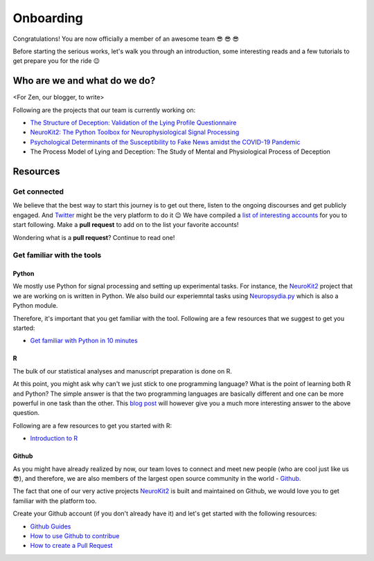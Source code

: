 Onboarding
-----------
Congratulations! You are now officially a member of an awesome team 😎 😎 😎

Before starting the serious works, let's walk you through an introduction, some interesting reads and a few tutorials to get prepare you for the ride 😉


Who are we and what do we do?
==============================
<For Zen, our blogger, to write>

Following are the projects that our team is currently working on:

- `The Structure of Deception: Validation of the Lying Profile Questionnaire <https://psyarxiv.com/t7s32/>`_

- `NeuroKit2: The Python Toolbox for Neurophysiological Signal Processing <https://github.com/neuropsychology/NeuroKit>`_

- `Psychological Determinants of the Susceptibility to Fake News amidst the COVID-19 Pandemic <https://osf.io/79uvk/>`_

- The Process Model of Lying and Deception: The Study of Mental and Physiological Process of Deception

Resources
==========

Get connected
>>>>>>>>>>>>>>

We believe that the best way to start this journey is to get out there, listen to the ongoing discourses and get publicly engaged. And `Twitter <https://twitter.com/home>`_ might be the very platform to do it 😉
We have compiled a `list of interesting accounts <https://github.com/neuropsychology/Onboarding/blob/master/Connect.rst>`_ for you to start following. Make a **pull request** to add on to the list your favorite accounts! 

Wondering what is a **pull request**? Continue to read one!


Get familiar with the tools
>>>>>>>>>>>>>>>>>>>>>>>>>>>

Python
+++++
We mostly use Python for signal processing and setting up experimental tasks. For instance, the `NeuroKit2 <https://github.com/neuropsychology/NeuroKit>`_ project that we are working on is written in Python. 
We also build our experiemntal tasks using `Neuropsydia.py <https://github.com/neuropsychology/Neuropsydia.py>`_ which is also a Python module. 

Therefore, it's important that you get familiar with the tool. Following are a few resources that we suggest to get you started: 

- `Get familiar with Python in 10 minutes <https://neurokit2.readthedocs.io/en/latest/start/learn_python.html>`_

R
++
The bulk of our statistical analyses and manuscript preparation is done on R. 

At this point, you might ask why can't we just stick to one programming language? What is the point of learning both R and Python? 
The simple answer is that the two programming languages are basically different and one can be more powerful in one task than the other.
This `blog post <https://dominiquemakowski.github.io/post/r_or_python/>`_ will however give you a much more interesting answer to the above question.\

Following are a few resources to get you started with R:

- `Introduction to R <http://www.r-tutor.com/r-introduction>`_

Github
++++++
As you might have already realized by now, our team loves to connect and meet new people (who are cool just like us 😎), and therefore, we are also members of the largest open source community in the world - `Github <https://github.com/open-source>`_.

The fact that one of our very active projects `NeuroKit2 <https://github.com/neuropsychology/NeuroKit>`_ is built and maintained on Github, we would love you to get familiar with the platform too. 

Create your Github account (if you don't already have it) and let's get started with the following resources:

- `Github Guides <https://guides.github.com/>`_
- `How to use Github to contribue <https://neurokit2.readthedocs.io/en/latest/contributing/contributing.html#how-to-use-github-to-contribute>`_
- `How to create a Pull Request <https://www.earthdatascience.org/courses/intro-to-earth-data-science/git-github/github-collaboration/how-to-submit-pull-requests-on-github/>`_